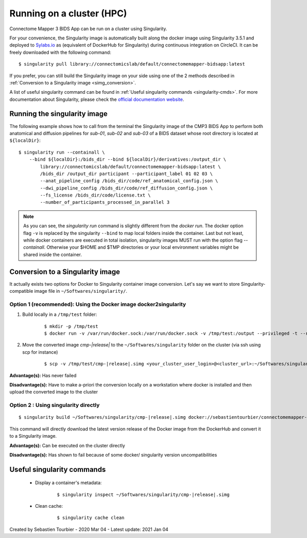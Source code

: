 .. _run-on-hpc:

============================================================
Running on a cluster (HPC)
============================================================

Connectome Mapper 3 BIDS App can be run on a cluster using Singularity.

For your convenience, the Singularity image is automatically built along the docker image using Singularity 3.5.1 and deployed to `Sylabs.io <https://sylabs.io/>`_  as (equivalent of DockerHub for Singularity) during continuous integration on CircleCI. It can be freely downloaded with the following command:

.. parsed-literal::
    $ singularity pull library://connectomicslab/default/connectomemapper-bidsapp:latest

If you prefer, you can still build the Singularity image on your side using one of the 2 methods described in :ref:`Conversion to a Singularity image <simg_conversion>`.

A list of useful singularity command can be found in :ref:`Useful singularity commands <singularity-cmds>`. For more documentation about Singularity, please check the `official documentation website <https://sylabs.io/docs/>`_.


.. _run_singularity:

------------------------------------
Running the singularity image
------------------------------------

The following example shows how to call from the terminal the Singularity image of the CMP3 BIDS App to perform both anatomical and diffusion pipelines for `sub-01`, `sub-02` and `sub-03` of a BIDS dataset whose root directory is located at ``${localDir}``:

.. parsed-literal::
	$ singularity run --containall \\
            --bind ${localDir}:/bids_dir --bind ${localDir}/derivatives:/output_dir \\
	        library://connectomicslab/default/connectomemapper-bidsapp:latest \\
	        /bids_dir /output_dir participant --participant_label 01 02 03 \\
	        --anat_pipeline_config /bids_dir/code/ref_anatomical_config.json \\
	        --dwi_pipeline_config /bids_dir/code/ref_diffusion_config.json \\
	        --fs_license /bids_dir/code/license.txt \\
	        --number_of_participants_processed_in_parallel 3

.. note::
    As you can see, the `singularity run` command is slightly different from the `docker run`. The docker option flag ``-v`` is replaced by the singularity ``--bind`` to map local folders inside the container. Last but not least, while docker containers are executed in total isolation, singularity images MUST run with the option flag `--containall`. Otherwise your $HOME and $TMP directories or your local environment variables might be shared inside the container.


.. _simg_conversion:

------------------------------------
Conversion to a Singularity image
------------------------------------

It actually exists two options for Docker to Singularity container image conversion. Let's say we want to store Singularity-compatible image file in ``~/Softwares/singularity/``.


*********************************************************************
Option 1 (recommended): Using the Docker image docker2singularity
*********************************************************************

1. Build locally in a ``/tmp/test`` folder:

	.. parsed-literal::
		$ mkdir -p /tmp/test
		$ docker run -v /var/run/docker.sock:/var/run/docker.sock -v /tmp/test:/output --privileged -t --rm singularityware/docker2singularity --name cmp-|release|.simg sebastientourbier/connectomemapper-bidsapp:|release|


2. Move the converted image `cmp-|release|` to the ``~/Softwares/singularity`` folder on the cluster (via ssh using scp for instance)

	.. parsed-literal::
		$ scp -v /tmp/test/cmp-|release|.simg <your_cluster_user_login>@<cluster_url>:~/Softwares/singularity/cmp-|release|.simg


**Advantage(s):** Has never failed

**Disadvantage(s):** Have to make a-priori the conversion locally on a workstation where docker is installed and then upload the converted image to the cluster


*********************************************************************
Option 2 : Using singularity directly
*********************************************************************

.. parsed-literal::
	$ singularity build ~/Softwares/singularity/cmp-|release|.simg docker://sebastientourbier/connectomemapper-bidsapp:|release|

This command will directly download the latest version release of the Docker image from the DockerHub and convert it to a Singularity image.

**Advantage(s):** Can be executed on the cluster directly

**Disadvantage(s):** Has shown to fail because of some docker/ singularity version uncompatibilities


.. _singularity-cmds:

------------------------------------
Useful singularity commands
------------------------------------

	* Display a container's metadata:

		.. parsed-literal::
			$ singularity inspect ~/Softwares/singularity/cmp-|release|.simg

	* Clean cache:

		.. parsed-literal::
			$ singularity cache clean


Created by Sebastien Tourbier - 2020 Mar 04 - Latest update: 2021 Jan 04

